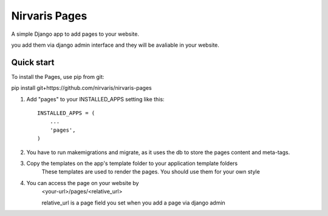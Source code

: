 =====
Nirvaris Pages
=====

A simple Django app to add pages to your website.

you add them via django admin interface and they will be avaliable in your website.

Quick start
-----------

To install the Pages, use pip from git:

pip install git+https://github.com/nirvaris/nirvaris-pages

1. Add "pages" to your INSTALLED_APPS setting like this::

    INSTALLED_APPS = (
        ...
        'pages',
    )

2. You have to run makemigrations and migrate, as it uses the db to store the pages content and meta-tags. 

3. Copy the templates on the app's template folder to your application template folders
	These templates are used to render the pages. You should use them for your own style
	
4. You can access the page on your website by
	<your-url>/pages/<relative_url>
	
	relative_url is a page field you set when you add a page via django admin